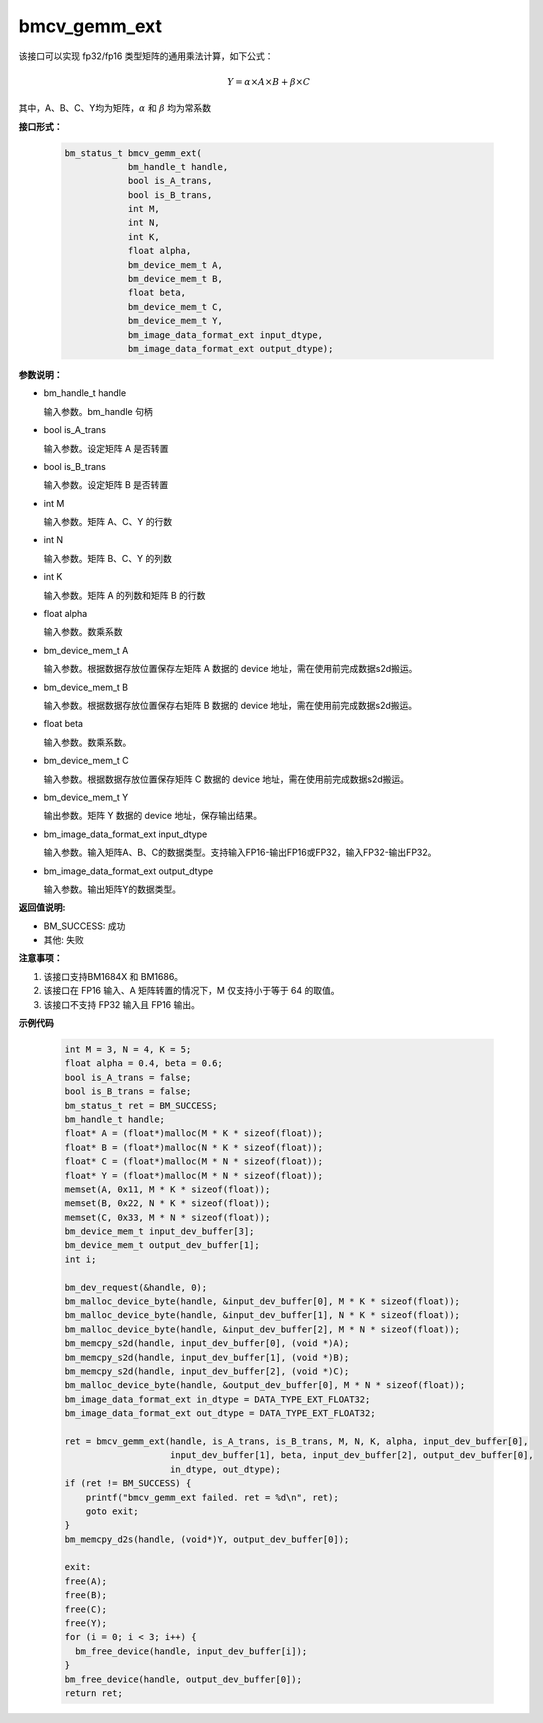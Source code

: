 bmcv_gemm_ext
=============

该接口可以实现 fp32/fp16 类型矩阵的通用乘法计算，如下公式：

  .. math::

      Y = \alpha\times A\times B + \beta\times C

其中，A、B、C、Y均为矩阵，:math:`\alpha` 和 :math:`\beta` 均为常系数


**接口形式：**

    .. code-block:: c

        bm_status_t bmcv_gemm_ext(
                    bm_handle_t handle,
                    bool is_A_trans,
                    bool is_B_trans,
                    int M,
                    int N,
                    int K,
                    float alpha,
                    bm_device_mem_t A,
                    bm_device_mem_t B,
                    float beta,
                    bm_device_mem_t C,
                    bm_device_mem_t Y,
                    bm_image_data_format_ext input_dtype,
                    bm_image_data_format_ext output_dtype);


**参数说明：**

* bm_handle_t handle

  输入参数。bm_handle 句柄

* bool is_A_trans

  输入参数。设定矩阵 A 是否转置

* bool is_B_trans

  输入参数。设定矩阵 B 是否转置

* int M

  输入参数。矩阵 A、C、Y 的行数

* int N

  输入参数。矩阵 B、C、Y 的列数

* int K

  输入参数。矩阵 A 的列数和矩阵 B 的行数

* float alpha

  输入参数。数乘系数

* bm_device_mem_t A

  输入参数。根据数据存放位置保存左矩阵 A 数据的 device 地址，需在使用前完成数据s2d搬运。

* bm_device_mem_t B

  输入参数。根据数据存放位置保存右矩阵 B 数据的 device 地址，需在使用前完成数据s2d搬运。

* float beta

  输入参数。数乘系数。

* bm_device_mem_t C

  输入参数。根据数据存放位置保存矩阵 C 数据的 device 地址，需在使用前完成数据s2d搬运。

* bm_device_mem_t Y

  输出参数。矩阵 Y 数据的 device 地址，保存输出结果。

* bm_image_data_format_ext input_dtype

  输入参数。输入矩阵A、B、C的数据类型。支持输入FP16-输出FP16或FP32，输入FP32-输出FP32。

* bm_image_data_format_ext output_dtype

  输入参数。输出矩阵Y的数据类型。


**返回值说明:**

* BM_SUCCESS: 成功

* 其他: 失败


**注意事项：**

1. 该接口支持BM1684X 和 BM1686。

2. 该接口在 FP16 输入、A 矩阵转置的情况下，M 仅支持小于等于 64 的取值。

3. 该接口不支持 FP32 输入且 FP16 输出。


**示例代码**

    .. code-block:: c

        int M = 3, N = 4, K = 5;
        float alpha = 0.4, beta = 0.6;
        bool is_A_trans = false;
        bool is_B_trans = false;
        bm_status_t ret = BM_SUCCESS;
        bm_handle_t handle;
        float* A = (float*)malloc(M * K * sizeof(float));
        float* B = (float*)malloc(N * K * sizeof(float));
        float* C = (float*)malloc(M * N * sizeof(float));
        float* Y = (float*)malloc(M * N * sizeof(float));
        memset(A, 0x11, M * K * sizeof(float));
        memset(B, 0x22, N * K * sizeof(float));
        memset(C, 0x33, M * N * sizeof(float));
        bm_device_mem_t input_dev_buffer[3];
        bm_device_mem_t output_dev_buffer[1];
        int i;

        bm_dev_request(&handle, 0);
        bm_malloc_device_byte(handle, &input_dev_buffer[0], M * K * sizeof(float));
        bm_malloc_device_byte(handle, &input_dev_buffer[1], N * K * sizeof(float));
        bm_malloc_device_byte(handle, &input_dev_buffer[2], M * N * sizeof(float));
        bm_memcpy_s2d(handle, input_dev_buffer[0], (void *)A);
        bm_memcpy_s2d(handle, input_dev_buffer[1], (void *)B);
        bm_memcpy_s2d(handle, input_dev_buffer[2], (void *)C);
        bm_malloc_device_byte(handle, &output_dev_buffer[0], M * N * sizeof(float));
        bm_image_data_format_ext in_dtype = DATA_TYPE_EXT_FLOAT32;
        bm_image_data_format_ext out_dtype = DATA_TYPE_EXT_FLOAT32;

        ret = bmcv_gemm_ext(handle, is_A_trans, is_B_trans, M, N, K, alpha, input_dev_buffer[0],
                            input_dev_buffer[1], beta, input_dev_buffer[2], output_dev_buffer[0],
                            in_dtype, out_dtype);
        if (ret != BM_SUCCESS) {
            printf("bmcv_gemm_ext failed. ret = %d\n", ret);
            goto exit;
        }
        bm_memcpy_d2s(handle, (void*)Y, output_dev_buffer[0]);

        exit:
        free(A);
        free(B);
        free(C);
        free(Y);
        for (i = 0; i < 3; i++) {
          bm_free_device(handle, input_dev_buffer[i]);
        }
        bm_free_device(handle, output_dev_buffer[0]);
        return ret;